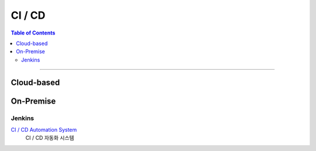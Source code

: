 *********************************
CI / CD
*********************************

.. contents:: Table of Contents

---------

Cloud-based
=============


On-Premise
============

Jenkins
---------

`CI / CD  Automation System <https://deepinsight-jenkins.ddns.net/>`__
    CI / CD 자동화 시스템

